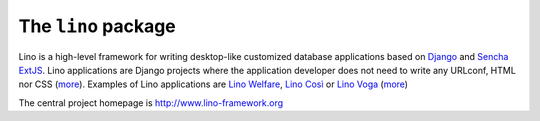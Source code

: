 ====================
The ``lino`` package
====================





.. raw:: html

    <a class="reference external" 
    href="http://lino.readthedocs.io/en/latest/?badge=latest"><img
    alt="Documentation Status"
    src="https://readthedocs.org/projects/lino/badge/?version=latest"
    /></a> <a class="reference external"
    href="https://coveralls.io/github/lino-framework/book?branch=master"><img
    alt="coverage"
    src="https://coveralls.io/repos/github/lino-framework/book/badge.svg?branch=master"
    /></a> <a class="reference external"
    href="https://travis-ci.org/lino-framework/book?branch=stable"><img
    alt="build"
    src="https://travis-ci.org/lino-framework/book.svg?branch=stable"
    /></a> <a class="reference external"
    href="https://pypi.python.org/pypi/lino/"><img alt="pypi_v"
    src="https://img.shields.io/pypi/v/lino.svg" /></a> <a
    class="reference external"
    href="https://pypi.python.org/pypi/lino/"><img alt="pypi_license"
    src="https://img.shields.io/pypi/l/lino.svg" /></a>

Lino is a high-level framework for writing desktop-like customized
database applications based on `Django <https://www.djangoproject.com/>`_
and `Sencha ExtJS <http://www.sencha.com/products/extjs/>`_.
Lino applications are Django projects
where the application developer does not need to write any
URLconf, HTML nor CSS (`more <http://lino-framework.org/about/what.html>`__).
Examples of Lino applications are
`Lino Welfare <http://welfare.lino-framework.org>`__,
`Lino Così <http://cosi.lino-framework.org>`__
or
`Lino Voga <http://voga.lino-framework.org>`__
(`more <http://lino-framework.org/about/projects.html>`__)

The central project homepage is http://www.lino-framework.org


